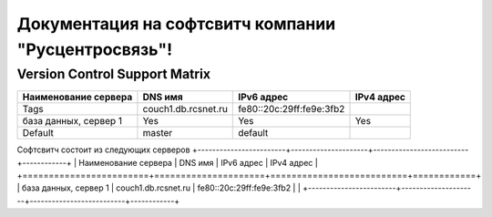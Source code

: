 Документация на софтсвитч компании "Русцентросвязь"!
========================================

Version Control Support Matrix
-------------------------------

+----------------------+---------------------+--------------------------+------------+
| Наименование сервера |    DNS имя          |    IPv6 адрес            | IPv4 адрес |
+======================+=====================+==========================+============+
| Tags                 | couch1.db.rcsnet.ru | fe80::20c:29ff:fe9e:3fb2 |            |
+----------------------+---------------------+--------------------------+------------+
| база данных, сервер 1|    Yes              |    Yes                   |   Yes      |
+----------------------+---------------------+--------------------------+------------+
| Default              |    master           |   default                |            |
+----------------------+---------------------+--------------------------+------------+


Софтсвитч состоит из следующих серверов
+------------------------+---------------------+--------------------------+------------+
| Наименование сервера   | DNS имя             | IPv6 адрес               | IPv4 адрес |
+========================+=====================+==========================+============+
| база данных, сервер 1  | couch1.db.rcsnet.ru | fe80::20c:29ff:fe9e:3fb2 |            |
+------------------------+---------------------+--------------------------+------------+

